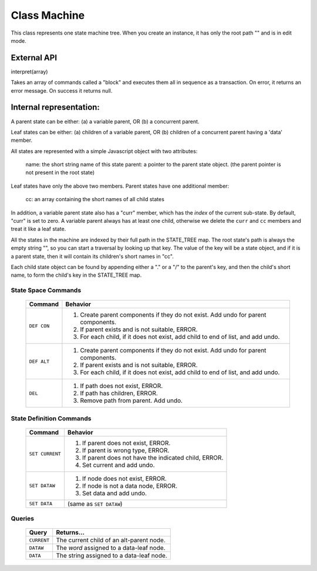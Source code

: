 .. _machine-design:

Class Machine
================================

This class represents one state machine tree. When you create an
instance, it has only the root path "" and is in edit mode.

External API
-------------

interpret(array)

Takes an array of commands called a "block" and executes them all
in sequence as a transaction. On error, it returns an error message.
On success it returns null.

Internal representation:
--------------------------

A parent state can be either:
(a) a variable parent, OR
(b) a concurrent parent.

Leaf states can be either:
(a) children of a variable parent, OR
(b) children of a concurrent parent having a 'data' member.

All states are represented with a simple Javascript object with
two attributes:

  name: the short string name of this state
  parent: a pointer to the parent state object.
  (the parent pointer is not present in the root state)

Leaf states have only the above two members. Parent states have one
additional member:

  cc: an array containing the short names of all child states

In addition, a variable parent state also has a "curr" member, which
has the *index* of the current sub-state.  By default, "curr" is set
to zero. A variable parent always has at least one child, otherwise we
delete the ``curr`` and ``cc`` members and treat it like a leaf state.

All the states in the machine are indexed by their full path in the
STATE_TREE map. The root state's path is always the empty string
"", so you can start a traversal by looking up that key.  The value
of the key will be a state object, and if it is a parent state,
then it will contain its children's short names in "cc".

Each child state object can be found by appending either a "." or a
"/" to the parent's key, and then the child's short name, to form
the child's key in the STATE_TREE map.



State Space Commands
^^^^^^^^^^^^^^^^^^^^

  ==============  ==============================================
  Command         Behavior
  ==============  ==============================================
  ``DEF CON``     1. Create parent components if they do not exist.
                     Add undo for parent components.
                  2. If parent exists and is not suitable, ERROR.
                  3. For each child, if it does not exist,
                     add child to end of list, and add undo.
  ``DEF ALT``     1. Create parent components if they do not exist.
                     Add undo for parent components.
                  2. If parent exists and is not suitable, ERROR.
                  3. For each child, if it does not exist,
                     add child to end of list, and add undo.
  ``DEL``         1. If path does not exist, ERROR.
                  2. If path has children, ERROR.
                  3. Remove path from parent. Add undo.
  ==============  ==============================================



State Definition Commands
^^^^^^^^^^^^^^^^^^^^^^^^^^^

  ================  =================================================
  Command           Behavior
  ================  =================================================
  ``SET CURRENT``   1. If parent does not exist, ERROR.
                    2. If parent is wrong type, ERROR.
                    3. If parent does not have the indicated child,
                       ERROR.
                    4. Set current and add undo.
  ``SET DATAW``     1. If node does not exist, ERROR.
                    2. If node is not a data node, ERROR.
                    3. Set data and add undo.
  ``SET DATA``      (same as ``SET DATAW``)
  ================  =================================================


Queries
^^^^^^^^^^^^^^^^^^^^^^^^^^^

  ==============  ==============================================
  Query           Returns...
  ==============  ==============================================
  ``CURRENT``     The current child of an alt-parent node.
  ``DATAW``       The *word* assigned to a data-leaf node.
  ``DATA``        The string assigned to a data-leaf node.
  ==============  ==============================================


